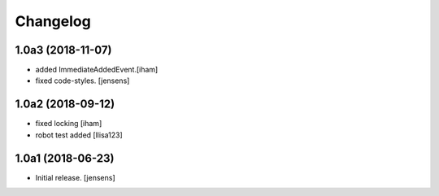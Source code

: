 Changelog
=========

1.0a3 (2018-11-07)
------------------

- added ImmediateAddedEvent.[iham]
- fixed code-styles. [jensens]

1.0a2 (2018-09-12)
------------------

- fixed locking [iham]
- robot test added [llisa123]


1.0a1 (2018-06-23)
------------------

- Initial release.
  [jensens]
